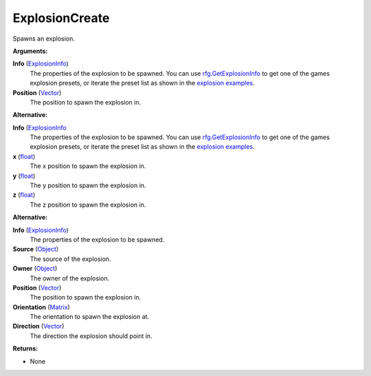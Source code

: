 
ExplosionCreate
********************************************************
Spawns an explosion.

**Arguments:**

**Info** (`ExplosionInfo`_)
    The properties of the explosion to be spawned. You can use `rfg.GetExplosionInfo`_ to get one of the games explosion presets, or iterate the preset list as shown in the `explosion examples`_.

**Position** (`Vector`_)
    The position to spawn the explosion in. 

**Alternative:**

**Info** (`ExplosionInfo`_ 
    The properties of the explosion to be spawned. You can use `rfg.GetExplosionInfo`_ to get one of the games explosion presets, or iterate the preset list as shown in the `explosion examples`_.

**x** (`float`_)
    The x position to spawn the explosion in.

**y** (`float`_)
    The y position to spawn the explosion in.

**z** (`float`_)
    The z position to spawn the explosion in.

**Alternative:**

**Info** (`ExplosionInfo`_)
    The properties of the explosion to be spawned.

**Source** (`Object`_)
    The source of the explosion.

**Owner** (`Object`_)
    The owner of the explosion.

**Position** (`Vector`_)
    The position to spawn the explosion in.

**Orientation** (`Matrix`_)
    The orientation to spawn the explosion at.

**Direction** (`Vector`_)
    The direction the explosion should point in. 

**Returns:**

- None

.. _`float`: ../Types/PrimitiveTypes.html
.. _`Vector`: ../Types/Vector.html
.. _`Matrix`: ../Types/Matrix.html
.. _`Object`: ../Types/Object.html
.. _`ExplosionInfo`: ../Types/ExplosionInfo.html
.. _`rfg.GetExplosionInfo`: ./GetExplosionInfo.html
.. _`explosion examples`: ../../../Examples/Explosions.html